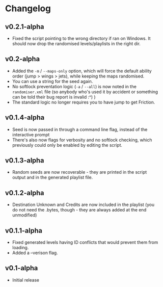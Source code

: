 * Changelog
** v0.2.1-alpha
- Fixed the script pointing to the wrong directory if ran on Windows.
  It should now drop the randomised levels/playlists in the right dir.
** v0.2-alpha
- Added the ~-m~ / ~--maps-only~ option, which will force the default
  ability order (jump > wings > jets), while keeping the maps randomised.
- You can use a string for the seed again.
- No softlock preventation logic (~-a~ / ~--all~) is now noted in the
  ~randomiser.xml~ file (so anybody who's used it by accident or something
  can be told their bug report is invalid :^) )
- The standard logic no longer requires you to have jump to get Friction.
** v0.1.4-alpha
- Seed is now passed in through a command line flag, instead of the interactive
  prompt
- There's also now flags for verbosity and no softlock checking, which previously
  could only be enabled by editing the script.
** v0.1.3-alpha
- Random seeds are now recoverable - they are printed in the script output
  and in the generated playlist file.
** v0.1.2-alpha
- Destination Unknown and Credits are now included in the playlist
  (you do not need the .bytes, though - they are always added at the end
  unmodified)
** v0.1.1-alpha
- Fixed generated levels having ID conflicts that would prevent them 
  from loading.
- Added a --verison flag.
** v0.1-alpha
- Initial release
